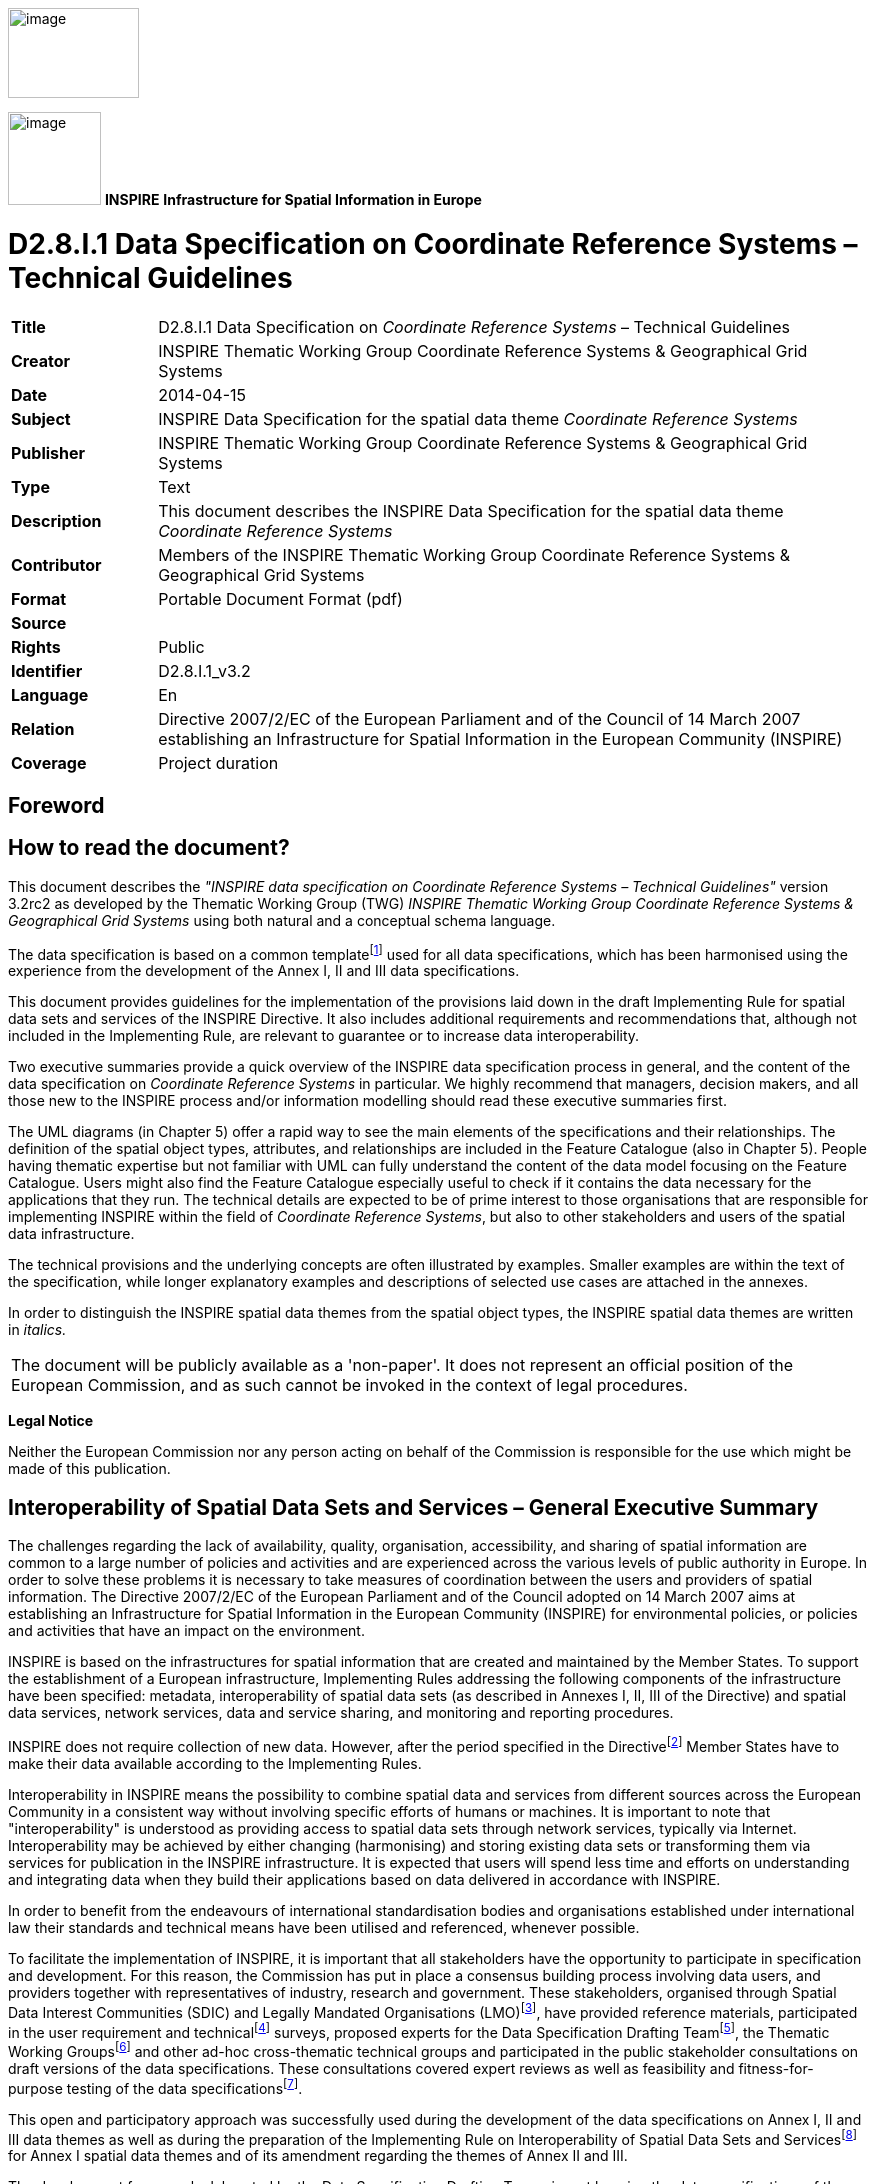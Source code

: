 // Admonition icons:
// IR Requirement
:important-caption: 📕
// TG Requirement
:tip-caption: 📒
// Recommendation
:note-caption: 📘

// TOC placement using macro (manual)
:toc: macro

// Empty TOC title (the title is in the document)
:toc-title:

// TOC level depth
:toclevels: 3

// Section numbering level depth
:sectnumlevels: 8

// Line Break Doc Title
:hardbreaks-option:

:appendix-caption: Annex

image:./media/image2.jpeg[image,width=131,height=90, align=center]

image:./media/image3.png[image,width=93,height=93, align=center] **INSPIRE** *Infrastructure for Spatial Information in Europe*

[discrete]
= D2.8.I.1 Data Specification on Coordinate Reference Systems – Technical Guidelines

[width="100%",cols="17%,83%"]
|===
|*Title* |D2.8.I.1 Data Specification on _Coordinate Reference Systems_ – Technical Guidelines
|*Creator* |INSPIRE Thematic Working Group Coordinate Reference Systems & Geographical Grid Systems
|*Date* |2014-04-15
|*Subject* |INSPIRE Data Specification for the spatial data theme _Coordinate Reference Systems_
|*Publisher* |INSPIRE Thematic Working Group Coordinate Reference Systems & Geographical Grid Systems
|*Type* |Text
|*Description* |This document describes the INSPIRE Data Specification for the spatial data theme _Coordinate Reference Systems_
|*Contributor* |Members of the INSPIRE Thematic Working Group Coordinate Reference Systems & Geographical Grid Systems
|*Format* |Portable Document Format (pdf)
|*Source* |
|*Rights* |Public
|*Identifier* |D2.8.I.1_v3.2
|*Language* |En
|*Relation* |Directive 2007/2/EC of the European Parliament and of the Council of 14 March 2007 establishing an Infrastructure for Spatial Information in the European Community (INSPIRE)
|*Coverage* |Project duration
|===

:sectnums:

<<<
[discrete]
== Foreword

[discrete]
== How to read the document?

This document describes the _"INSPIRE data specification on Coordinate Reference Systems – Technical Guidelines"_ version 3.2rc2 as developed by the Thematic Working Group (TWG) _INSPIRE Thematic Working Group Coordinate Reference Systems & Geographical Grid Systems_ using both natural and a conceptual schema language.

The data specification is based on a common templatefootnote:[The common document template is available in the "Framework documents" section of the data specifications web page at http://inspire.jrc.ec.europa.eu/index.cfm/pageid/2] used for all data specifications, which has been harmonised using the experience from the development of the Annex I, II and III data specifications.

This document provides guidelines for the implementation of the provisions laid down in the draft Implementing Rule for spatial data sets and services of the INSPIRE Directive. It also includes additional requirements and recommendations that, although not included in the Implementing Rule, are relevant to guarantee or to increase data interoperability.

Two executive summaries provide a quick overview of the INSPIRE data specification process in general, and the content of the data specification on _Coordinate Reference Systems_ in particular. We highly recommend that managers, decision makers, and all those new to the INSPIRE process and/or information modelling should read these executive summaries first.

The UML diagrams (in Chapter 5) offer a rapid way to see the main elements of the specifications and their relationships. The definition of the spatial object types, attributes, and relationships are included in the Feature Catalogue (also in Chapter 5). People having thematic expertise but not familiar with UML can fully understand the content of the data model focusing on the Feature Catalogue. Users might also find the Feature Catalogue especially useful to check if it contains the data necessary for the applications that they run. The technical details are expected to be of prime interest to those organisations that are responsible for implementing INSPIRE within the field of _Coordinate Reference Systems_, but also to other stakeholders and users of the spatial data infrastructure.

The technical provisions and the underlying concepts are often illustrated by examples. Smaller examples are within the text of the specification, while longer explanatory examples and descriptions of selected use cases are attached in the annexes.

In order to distinguish the INSPIRE spatial data themes from the spatial object types, the INSPIRE spatial data themes are written in _italics._

[cols="",]
|===
|The document will be publicly available as a 'non-paper'. It does not represent an official position of the European Commission, and as such cannot be invoked in the context of legal procedures.
|===

*Legal Notice*

Neither the European Commission nor any person acting on behalf of the Commission is responsible for the use which might be made of this publication.

[discrete]
== Interoperability of Spatial Data Sets and Services – General Executive Summary

The challenges regarding the lack of availability, quality, organisation, accessibility, and sharing of spatial information are common to a large number of policies and activities and are experienced across the various levels of public authority in Europe. In order to solve these problems it is necessary to take measures of coordination between the users and providers of spatial information. The Directive 2007/2/EC of the European Parliament and of the Council adopted on 14 March 2007 aims at establishing an Infrastructure for Spatial Information in the European Community (INSPIRE) for environmental policies, or policies and activities that have an impact on the environment.

INSPIRE is based on the infrastructures for spatial information that are created and maintained by the Member States. To support the establishment of a European infrastructure, Implementing Rules addressing the following components of the infrastructure have been specified: metadata, interoperability of spatial data sets (as described in Annexes I, II, III of the Directive) and spatial data services, network services, data and service sharing, and monitoring and reporting procedures.

INSPIRE does not require collection of new data. However, after the period specified in the Directivefootnote:[For all 34 Annex I,II and III data themes: within two years of the adoption of the corresponding Implementing Rules for newly collected and extensively restructured data and within 5 years for other data in electronic format still in use] Member States have to make their data available according to the Implementing Rules.

Interoperability in INSPIRE means the possibility to combine spatial data and services from different sources across the European Community in a consistent way without involving specific efforts of humans or machines. It is important to note that "interoperability" is understood as providing access to spatial data sets through network services, typically via Internet. Interoperability may be achieved by either changing (harmonising) and storing existing data sets or transforming them via services for publication in the INSPIRE infrastructure. It is expected that users will spend less time and efforts on understanding and integrating data when they build their applications based on data delivered in accordance with INSPIRE.

In order to benefit from the endeavours of international standardisation bodies and organisations established under international law their standards and technical means have been utilised and referenced, whenever possible.

To facilitate the implementation of INSPIRE, it is important that all stakeholders have the opportunity to participate in specification and development. For this reason, the Commission has put in place a consensus building process involving data users, and providers together with representatives of industry, research and government. These stakeholders, organised through Spatial Data Interest Communities (SDIC) and Legally Mandated Organisations (LMO)footnote:[The current status of registered SDICs/LMOs is available via INSPIRE website: http://inspire.jrc.ec.europa.eu/index.cfm/pageid/42], have provided reference materials, participated in the user requirement and technicalfootnote:[Surveys on unique identifiers and usage of the elements of the spatial and temporal schema,] surveys, proposed experts for the Data Specification Drafting Teamfootnote:[The Data Specification Drafting Team has been composed of experts from Austria, Belgium, Czech Republic, France, Germany, Greece, Italy, Netherlands, Norway, Poland, Switzerland, UK, and the European Environment Agency], the Thematic Working Groupsfootnote:[The Thematic Working Groups of Annex II and III themes have been composed of experts from Austria, Belgium, Bulgaria, Czech Republic, Denmark, Finland, France, Germany, Hungary, Ireland, Italy, Latvia, Netherlands, Norway, Poland, Romania, Slovakia, Spain, Sweden, Switzerland, Turkey, UK, the European Commission, and the European Environment Agency] and other ad-hoc cross-thematic technical groups and participated in the public stakeholder consultations on draft versions of the data specifications. These consultations covered expert reviews as well as feasibility and fitness-for-purpose testing of the data specificationsfootnote:[For Annex IIIII, the consultation and testing phase lasted from 20 June to 21 October 2011.].

This open and participatory approach was successfully used during the development of the data specifications on Annex I, II and III data themes as well as during the preparation of the Implementing Rule on Interoperability of Spatial Data Sets and Servicesfootnote:[Commission Regulation (EU) No 1089/2010 http://eur-lex.europa.eu/JOHtml.do?uri=OJ:L:2010:323:SOM:EN:HTML[implementing Directive 2007/2/EC of the European Parliament and of the Council as regards interoperability of spatial data sets and services,] published in the Official Journal of the European Union on 8^th^ of December 2010.] for Annex I spatial data themes and of its amendment regarding the themes of Annex II and III.

The development framework elaborated by the Data Specification Drafting Team aims at keeping the data specifications of the different themes coherent. It summarises the methodology to be used for the development of the data specifications, providing a coherent set of requirements and recommendations to achieve interoperability. The pillars of the framework are the following technical documentsfootnote:[The framework documents are available in the "Framework documents" section of the data specifications web page at http://inspire.jrc.ec.europa.eu/index.cfm/pageid/2]:

* The _Definition of Annex Themes and Scope_ describes in greater detail the spatial data themes defined in the Directive, and thus provides a sound starting point for the thematic aspects of the data specification development.
* The _Generic Conceptual Model_ defines the elements necessary for interoperability and data harmonisation including cross-theme issues. It specifies requirements and recommendations with regard to data specification elements of common use, like the spatial and temporal schema, unique identifier management, object referencing, some common code lists, etc. Those requirements of the Generic Conceptual Model that are directly implementable are included in the Implementing Rule on Interoperability of Spatial Data Sets and Services.
* The _Methodology for the Development of Data Specifications_ defines a repeatable methodology. It describes how to arrive from user requirements to a data specification through a number of steps including use-case development, initial specification development and analysis of analogies and gaps for further specification refinement.
* The _Guidelines for the Encoding of Spatial Data_ defines how geographic information can be encoded to enable transfer processes between the systems of the data providers in the Member States. Even though it does not specify a mandatory encoding rule it sets GML (ISO 19136) as the default encoding for INSPIRE.
* The _Guidelines for the use of Observations & Measurements and Sensor Web Enablement-related standards in INSPIRE Annex II and III data specification development_ provides guidelines on how the "Observations and Measurements" standard (ISO 19156) is to be used within INSPIRE.
* The _Common data models_ are a set of documents that specify data models that are referenced by a number of different data specifications. These documents include generic data models for networks, coverages and activity complexes.

The structure of the data specifications is based on the "ISO 19131 Geographic information - Data product specifications" standard. They include the technical documentation of the application schema, the spatial object types with their properties, and other specifics of the spatial data themes using natural language as well as a formal conceptual schema languagefootnote:[UML – Unified Modelling Language].

A consolidated model repository, feature concept dictionary, and glossary are being maintained to support the consistent specification development and potential further reuse of specification elements. The consolidated model consists of the harmonised models of the relevant standards from the ISO 19100 series, the INSPIRE Generic Conceptual Model, and the application schemasfootnote:[Conceptual models related to specific areas (e.g. INSPIRE themes)] developed for each spatial data theme. The multilingual INSPIRE Feature Concept Dictionary contains the definition and description of the INSPIRE themes together with the definition of the spatial object types present in the specification. The INSPIRE Glossary defines all the terms (beyond the spatial object types) necessary for understanding the INSPIRE documentation including the terminology of other components (metadata, network services, data sharing, and monitoring).

By listing a number of requirements and making the necessary recommendations, the data specifications enable full system interoperability across the Member States, within the scope of the application areas targeted by the Directive. The data specifications (in their version 3.0) are published as technical guidelines and provide the basis for the content of the Implementing Rule on Interoperability of Spatial Data Sets and Servicesfootnote:[In the case of the Annex IIIII data specifications, the extracted requirements are used to formulate an amendment to the existing Implementing Rule.]. The content of the Implementing Rule is extracted from the data specifications, considering short- and medium-term feasibility as well as cost-benefit considerations. The requirements included in the Implementing Rule are legally binding for the Member States according to the timeline specified in the INSPIRE Directive.

In addition to providing a basis for the interoperability of spatial data in INSPIRE, the data specification development framework and the thematic data specifications can be reused in other environments at local, regional, national and global level contributing to improvements in the coherence and interoperability of data in spatial data infrastructures.

[discrete]
== Coordinate Reference Systems – Executive Summary

_Coordinate reference systems_ are included in Annex I, which means that they are considered as reference data, i.e. data that constitute the spatial frame for linking and/or pointing to other information that belong to specific thematic fields as defined in the INSPIRE Annexes II and III.

The INSPIRE specification on _Coordinate reference systems_ has been prepared following the participative principle of a consensus building process. The stakeholders, based on their registration as a Spatial Data Interest Community (SDIC) or a Legally Mandated Organisation (LMO) had the opportunity to bring forward user requirements and reference materials, propose experts for the specification development, and participate in the review of the data specifications. The Thematic Working Group responsible for the specification development was composed of geodetic and mapping experts coming from Portugal, Slovenia, France, Germany, Italy, Sweden, the UK and the Netherlands, all of them for many years involved in activities aiming to establish uniform geo-referencing within Europe. Due to the close links between and the special technical nature of the two themes of C__oordinate reference systems__ and _Geographical grid systems_, the specifications of both themes were developed by one thematic working group.

_Coordinate reference systems_ (hereafter: CRS) play a specific role that is quite different from the other themes in the Directive's annexes. Contrary to the other themes the _CRS_ specification does [underline]#not# concern a downloadable or viewable thematic data set. Rather, it presents a basic functionality allowing the harmonised and interoperable geographic localisation of spatial objects defined by the other INSPIRE thematic data specifications. Therefore, the methodology developed by the Drafting Team Data Specifications is only partly applicable to the work of this Thematic Working Group.

The specific task of the definition of the CRS therefore consists in taking the right decisions on the choice of one (or a limited number of) coordinate reference systems and map projections that will ensure a common basis for the geographical harmonisation between all the other themes defined in the Annexes of the Directive. There are however themes for which in addition to linear systems (that are usually used for the horizontal component) parametric, or on non-length-based systemsfootnote:[like barometric, or other systems] are used for the vertical component.

This document provides the result of the specification of the CRS. It contains elements that form part of the Implementing Rule on Interoperability of Spatial Data Sets and Services. These elements are clearly indicated in the document as "IR Requirements". The other parts of the documents give clarification, background information and examples and are intended as part of the technical guidance documents accompanying the Implementing Rule.

The cornerstone of the specification development was the definition of the Directive on _Coordinate reference systems_ as being __"__Systems for uniquely referencing spatial information in space as a set of coordinates (X, Y, Z) and/or latitude and longitude and height, based on a geodetic horizontal and vertical datum".

For the three-dimensional and two-dimensional coordinate reference systems and the horizontal component of compound coordinate reference systems used for making available the INSPIRE spatial data sets available, the datum shall be the datum of the European Terrestrial Reference System 1989 (ETRS89) in areas within its geographical scope, or the datum of the International Terrestrial Reference System (ITRS) or other geodetic coordinate reference systems compliant with ITRS in areas that are outside the geographical scope of ETRS89. Compliant with the ITRS means that the system definition is based on the definition of the ITRS and there is a well documented relationship between both systems, according to EN ISO 19111:2007.

For the vertical component on land, the European Vertical Reference System (EVRS) shall be used to express gravity-related heights within its geographical scope. Other vertical reference systems related to the Earth gravity field shall be used to express gravity-related heights in areas that are outside the geographical scope of EVRS.

Taking into account the outcomes regarding parametric reference systems for the vertical component in the free atmosphere, barometric pressure, converted to height using ISO 2533:1975 International Standard Atmosphere, or other linear or parametric reference systems shall be used. Where other parametric reference systems are used, these shall be described in an accessible reference using EN ISO 19111-2:2012.

The coordinate reference systems for the expression of the vertical component in marine areas has been refined by the Elevation thematic working group of the INSPIRE annex II theme. For depth values of the sea floor in marine areas with an appreciable tidal range, depths shall be referenced to the Lowest Astronomical Tide (LAT), as has already been mandated by Technical Resolution A2.5 of the International Hydrographic Organisation (IHO). In marine areas without an appreciable tidal range, in open oceans and effectively in waters deeper than 200 metres (where tide is not measured, since it has no significant impact on the accuracy of the sounding), the Mean Sea Level (MSL) or a well-defined reference level close to the MSL shall be used as the reference surface.

The referencing by parameters and temporal reference systems is out of the scope of the theme CRS. However, when data is exchanged using such reference systems, these shall be described in an accessible reference using EN ISO 19111-2:2012 or linked by reference.

The requirements and recommendations related to Map projections are based on the results from the "Map Projections for Europe" workshop[multiblock footnote omitted]. These are:

* Lambert Azimuthal Equal Area (ETRS89-LAEA) for pan-European spatial analysis and reporting, where true area representation is required;
* Lambert Conformal Conic (ETRS89-LCC) for conformal pan-European mapping at scales smaller than or equal to 1:500,000;
* Transverse Mercator (ETRS89-TMzn) for conformal pan-European mapping at scales larger than 1:500,000.

These projections shall be available in INSPIRE transformation services.

For regions outside of continental Europe, for example for overseas MS territories, the MS shall define a map projection they consider most suitable for the purpose. Moreover, different INSPIRE themes or applications may use appropriate map projections, for example if the data characteristics require large scale mapping. In these cases the map projections shall be well documented to allow the conversion to geographic coordinates and an identifier shall be created, according to ISO 19111:2007.

For the rendering of spatial information for INSPIRE View Services, and in case there is a need for plane coordinates, the "Plate-Carrée" projection is recommended for the non-polar regions. For the polar regions a Polar stereographic projection is recommended. However, for the display of spatial data sets in such services at least the coordinate reference systems for two-dimensional geodetic coordinates (latitude, longitude) shall be available. This way, if data is stored in geographic coordinates there is no need for re-projecting.

This document contains also the identifiers for the different types of coordinate reference systems that shall be used.

[discrete]
== Acknowledgements

Many individuals and organisations have contributed to the development of these Guidelines.

The Thematic Working Group Coordinate Reference Systems (TWG-RS) included:
João Torres (TWG Facilitator), Vida Bitenc (TWG Editor), Alessandro Caporali, Paul Crudace, Lars Engberg, Bruno Garayt, Heinz Habrich (regular members), Gil Ross Leendert Dorst, Jordi Escriu (external experts). Freddy Fierens (European Commission contact point).

Other contributors to the INSPIRE data specifications are the Drafting Team Data Specifications, the JRC Data Specifications Team and the INSPIRE stakeholders - Spatial Data Interested Communities (SDICs) and Legally Mandated Organisations (LMOs).

*Contact information*
Maria Vanda Nunes de Lima & Michael Lutz
European Commission Joint Research Centre (JRC)
Institute for Environment and Sustainability
Unit H06: Digital Earth and Reference Data
_http://inspire.ec.europa.eu/index.cfm/pageid/2_

<<<
[discrete]
== Table of Contents
toc::[]

<<<
== Scope

This document specifies a harmonised data specification for the spatial data theme _Coordinate Reference Systems_ as defined in Annex I of the INSPIRE Directive.

This data specification provides the basis for the drafting of Implementing Rules according to Article 7 (1) of the INSPIRE Directive [Directive 2007/2/EC]. The entire data specification is published as implementation guidelines accompanying these Implementing Rules.

<<<
== Overview

=== Name

INSPIRE data specification for the theme Coordinate Reference Systems.

=== Informal description

*Definition:*

Systems for uniquely referencing spatial information in space as a set of coordinates (X, Y, Z) and/or latitude, longitude and height, based on a geodetic horizontal and vertical datum.

[Directive 2007/2/EC]

*Description:*

The scope of the theme _Coordinate reference systems_ covers the Geodetic Coordinate Reference Systems (CRS) required for uniquely referencing spatial information in space as a set of coordinates (X, Y, Z) and/or latitude (φ), longitude (λ) and either ellipsoidal (h) or gravity-related height (H).

This specification establishes:

[loweralpha]
. The geodetic datums and coordinate reference systems to be used when making spatial data sets available for INSPIRE, unless otherwise required for data of a specific theme.

+
Particularly, the following ones are adopted:


* The European Terrestrial Reference System 1989 (ETRS89), as geodetic datum within its scope.

* The European Vertical Reference System (EVRS), to express gravity-related heights on land within its scope.

* Barometric pressure, converted to height using ISO 2533:1975 International Standard Atmosphere, to express heights in the free atmosphere.

* The Lowest Astronomical Tide (LAT), as reference surface to express depth values representing the sea floor in marine areas with an appreciable tidal range.

* The Mean Sea Level (MSL), or a well-defined reference level close to the MSL, as reference surface to express depth values representing the sea floor in marine areas without an appreciable tidal range, in open oceans and effectively in waters deeper than 200 metres.


[loweralpha, start=2]
. Plane coordinates reference systems (map projections) adopted and recommended for different purposes, covering the requirements of the INSPIRE transformation services and view services as well.

+
Particularly, at least the coordinate reference systems for two-dimensional geodetic coordinates (latitude, longitude) shall be available for the display of spatial data sets with the view network service (Regulation No 976/2009footnote:[OJ L 274, 20.10.2009, p. 9–18.]).


[loweralpha, start=3]
. The identifiers for the different types of coordinates that shall be used.

The document also provides rules and guidance on geodetic coordinate reference systems, vertical reference systems and map projections for their use outside of continental Europe (e.g. overseas territories).

In general the referencing by parameters and temporal reference systems are out of scope of the theme CRS.


=== Normative References

[Directive 2007/2/EC] Directive 2007/2/EC of the European Parliament and of the Council of 14 March 2007 establishing an Infrastructure for Spatial Information in the European Community (INSPIRE)

[IHO TRA2.5] Datums and Benchmarks in IHO M3 Resolutions of the International Hydrographic Organization, version updated to September 2008

[IHO S32] Hydrographic Dictionary, 5th edition, 1994

[IHO S44] Standards for Hydrographic Surveys, 5th edition, February 2008

[ISO 2533] ISO 2533:1975, International Standard Atmosphere

[ISO 6709] ISO 6709:2008 (Standard representation of geographical point position by coordinates)

[ISO 19111] EN ISO 19111:2007 Geographic information - Spatial referencing by coordinates (ISO 19111:2007)

[ISO 19111-2] EN ISO 19111-2:2012 Geographic information - Spatial referencing by coordinates – Part 2: Extension for parametric values

[ISO 19115] EN ISO 19115:2005, Geographic information – Metadata (ISO 19115:2003)

[ISO/TS 19127] ISO/TS 19127:2005, Geographic information -- Geodetic codes and parameters

[ISO 19135] EN ISO 19135:2007 Geographic information – Procedures for item registration (ISO 19135:2005)

[Regulation 1205/2008/EC] Regulation 1205/2008/EC implementing Directive 2007/2/EC of the European Parliament and of the Council as regards metadata


=== Terms and definitions

General terms and definitions helpful for understanding the INSPIRE data specification documents are defined in the INSPIRE Glossaryfootnote:[The INSPIRE Glossary is available from http://inspire-registry.jrc.ec.europa.eu/registers/GLOSSARY].

Specifically, for the theme Coordinate Reference Systems, the following terms are defined:

*(1) compound coordinate reference system*

Coordinate reference system using two independent coordinate reference systems, one for the horizontal component and one for the vertical component, to describe a position [EN ISO 19111:2007, Geographic information — Spatial referencing by coordinates]

*(2) coordinate reference system*

Coordinate system which is related to the real world by a datum [EN ISO 19111:2007, Geographic information — Spatial referencing by coordinates]

NOTE This definition includes coordinate systems based on geodetic or cartesian coordinates and coordinate systems based on map projections.

*(3) coordinate system*

Set of mathematical rules for specifying how coordinates are to be assigned to points [EN ISO 19111:2007, Geographic information — Spatial referencing by coordinates]

*(4) datum*

Parameter or set of parameters that define the position of the origin, the scale, and the orientation of a coordinate system [EN ISO 19111:2007, Geographic information — Spatial referencing by coordinates]

*(5) geodetic coordinate system*

Coordinate system in which position is specified by geodetic latitude, geodetic longitude and (in the three-dimensional case) ellipsoidal height [EN ISO 19111:2007, Geographic information — Spatial referencing by coordinates]

*(6) geodetic datum*

Datum describing the relationship of a coordinate system to the Earth [EN ISO 19111:2007, Geographic information — Spatial referencing by coordinates]

*(7) lowest astronomical tide*

(LAT) Lowest tide level which can be predicted to occur under average meteorological conditions and under any combination of astronomical conditions [IHO TRA2.5]

*(8) map projection*

Change of coordinates, based on a one-to-one relationship, from a geodetic coordinate system to a plane, based on the same datum [EN ISO 19111:2007, Geographic information — Spatial referencing by coordinates]

*(9) mean sea level*

(MSL) Average height of the surface of the sea at a tide station for all stages of the tide over a 19-year period, usually determined from hourly height readings measured from a fixed predetermined reference level (chart datum) [IHO TRA2.5]


=== Symbols and abbreviations

[width="100%",cols="14%,86%"]
|===
|CRS |Coordinate Reference System
|EC |European Commission
|ETRS89 |European Terrestrial Reference System 1989
|ETRS89-EVRS |Compound Coordinate Reference System ETRS89-EVRS
|ETRS89-LAEA |Projection Lambert Azimuthal Equal Area
|ETRS89-LCC |Projection Lambert Conformal Conic
|ETRS89-TMzn |Projection Transverse Mercator
|EUREF |Reference Frame Sub-commission for Europe of the IAG
|EVRS |European Vertical Reference System
|GCM |Generic Conceptual Model
|GRS80 |Geodetic Reference System 1980
|IAG |International Association of Geodesy
|ICAO |International Civil Aviation Organisation
|IERS |International Earth Rotation and Reference Systems Service
|IHO |International Hydrographic Organisation
|ISA |International Standard Atmosphere
|ITRF |International Terrestrial Reference Frame
|ITRS |International Terrestrial Reference System
|IUGG |International Union of Geodesy and Geophysics
|JRC |Joint Research Centre
|LAT |Lowest Astronomical Tide
|MS |Member States
|MSL |Mean Sea Level
|TRS |Terrestrial Reference System
|TWG |Thematic Working Group
|VRF |Visual Flying Rules
|===

=== How the Technical Guidelines map to the Implementing Rules

The schematic diagram in Figure 1 gives an overview of the relationships between the INSPIRE legal acts (the INSPIRE Directive and Implementing Rules) and the INSPIRE Technical Guidelines. The INSPIRE Directive and Implementing Rules include legally binding requirements that describe, usually on an abstract level, _what_ Member States must implement.

In contrast, the Technical Guidelines define _how_ Member States might implement the requirements included in the INSPIRE Implementing Rules. As such, they may include non-binding technical requirements that must be satisfied if a Member State data provider chooses to conform to the Technical Guidelines. Implementing these Technical Guidelines will maximise the interoperability of INSPIRE spatial data sets.

image::./media/image4.png[image,width=603,height=375, align=center]

[.text-center]
*Figure 1 - Relationship between INSPIRE Implementing Rules and Technical Guidelines*


==== Requirements

The purpose of these Technical Guidelines (Data specifications on _Coordinate Reference Systems_) is to provide practical guidance for implementation that is guided by, and satisfies, the (legally binding) requirements included for the spatial data theme Coordinate Reference Systems in the Regulation (Implementing Rules) on interoperability of spatial data sets and services. These requirements are highlighted in this document as follows:

[IMPORTANT]
====
[.text-center]
*IR Requirement*
_Article / Annex / Section no._
*Title / Heading*

This style is used for requirements contained in the Implementing Rules on interoperability of spatial data sets and services (Commission Regulation (EU) No 1089/2010).
====

For each of these IR requirements, these Technical Guidelines contain additional explanations and examples.

NOTE The Abstract Test Suite (ATS) in Annex A contains conformance tests that directly check conformance with these IR requirements.

Furthermore, these Technical Guidelines may propose a specific technical implementation for satisfying an IR requirement. In such cases, these Technical Guidelines may contain additional technical requirements that need to be met in order to be conformant with the corresponding IR requirement _when using this proposed implementation_. These technical requirements are highlighted as follows:

[TIP]
====
*TG Requirement X* This style is used for requirements for a specific technical solution proposed in these Technical Guidelines for an IR requirement.
====

NOTE 1 Conformance of a data set with the TG requirement(s) included in the ATS implies conformance with the corresponding IR requirement(s).

NOTE 2 In addition to the requirements included in the Implementing Rules on interoperability of spatial data sets and services, the INSPIRE Directive includes further legally binding obligations that put additional requirements on data providers. For example, Art. 10(2) requires that Member States shall, where appropriate, decide by mutual consent on the depiction and position of geographical features whose location spans the frontier between two or more Member States. General guidance for how to meet these obligations is provided in the INSPIRE framework documents.


==== Recommendations

In addition to IR and TG requirements, these Technical Guidelines may also include a number of recommendations for facilitating implementation or for further and coherent development of an interoperable infrastructure.

[NOTE]
====
*Recommendation X* Recommendations are shown using this style.
====

NOTE The implementation of recommendations is not mandatory. Compliance with these Technical Guidelines or the legal obligation does not depend on the fulfilment of the recommendations.


==== Conformance

Annex A includes the abstract test suite for checking conformance with the requirements included in these Technical Guidelines and the corresponding parts of the Implementing Rules (Commission Regulation (EU) No 1089/2010).

<<<
== Specification scopes

This data specification does not distinguish different specification scopes, but just considers one general scope.

NOTE For more information on specification scopes, see [ISO 19131:2007], clause 8 and Annex D.

<<<
== Identification information

These Technical Guidelines are identified by the following URI:
http://inspire.ec.europa.eu/tg/rs/3.2

NOTE ISO 19131 suggests further identification information to be included in this section, e.g. the title, abstract or spatial representation type. The proposed items are already described in the document metadata, executive summary, overview description (section 2) and descriptions of the application schemas (section 5). In order to avoid redundancy, they are not repeated here.

<<<
== Coordinate Reference Systems


=== Overview

The INSPIRE theme _Coordinate reference systems_ (CRS) provides a harmonised specification for uniquely referencing spatial information, either using three-dimensional, two-dimensional or compound coordinate reference systems for determining the horizontal and vertical components.

This document also provides the specification for the map projections to be used for geo-referencing the spatial information in plane coordinates.

The mandated CRS can be used for any kind of information/resolution/accuracy; the resolution and accuracy of data are out of scope of the theme CRS.

For data sets with low positional accuracy, the original CRS of the data set may sometimes be considered equivalent to the mandated CRS. It is recommended that the data set provider consults the experts in the Member States (MS) to evaluate the need to transform the data sets from the original CRS to the mandated CRS. The decision for the maintenance of the data sets in its original CRS or in the mandated CRS will be taken according to the MS and the INSPIRE regulations.

The accuracy of the data sets resulting from transformations and conversion formulas are out of scope of the theme CRS. The accuracy of the data sets must be documented by the data set provider according to all the aspects that contribute to it, namely the original data accuracy and the accuracy of the conversions, transformations and other aspects involved with the management of the data.

There are themes for which data are expressed in linear systems for the horizontal component or on non-length-based vertical systems like pressure, density, for the vertical component. This kind of referencing is parametric. In general the referencing by parameters is out of scope of the theme CRS. It is recommended to associate the parameters with the specific data according to EN ISO 19111-2 (Extension for parametric values).

Atmospheric and oceanographic communities use specific parametric reference systems for the expression of the vertical component. In the free ocean depths, observations of temperature, salinity etc. have no direct height measure. Pressure is the parametric reference system used and any measure of depth is an approximation or inferred value based on the vertical profile. In contrast, in the free atmosphere aircraft use barometric pressure, scaled as heights according to the International Standard Atmosphere (defined by ISO 2533:1975) and appropriately calibrated to a surface datum to ensure separation. Relative height differences measured by pressure are not appreciably affected by changes in the actual surface pressure (no direct height measurements are used). Therefore parametric references using barometric pressure converted to height are adopted for INSPIRE in this specification to express the vertical component in the free atmosphere. These reference systems has been refined by the respective INSPIRE TWGs of annex II and III themes.

Specifying systems with more general parametric elements is out of scope. Nevertheless when such systems are used it is recommended that they should be appropriately specified and referenced.

Finally, there are themes that may require temporal references. Such reference systems are also out of scope of the theme CRS.


=== General description

Geodetic Coordinate Reference Systems (CRS) define the constants and parameters needed for geodetic datums, and are required for uniquely referencing spatial information in space as a set of coordinates (X, Y, Z) and/or latitude (φ), longitude (λ) and either ellipsoidal (h) or gravity-related height (H). The datums include horizontal datum for φ and λ and a vertical datum to express either ellipsoidal or gravity-related heights, to form a compound coordinate reference system.

The set of coordinates (φ, λ, h) can be derived from the space set of coordinates (X, Y, Z) using a suitable reference ellipsoid. The GRS80 ellipsoid is adopted for this purpose.

Plane coordinates may be derived from latitude and longitude using suitable cartographic projections.


=== Datums for three-dimensional and two-dimensional coordinate reference systems

This section specifies the datums required for the provision of INSPIRE data using two-dimensional or three-dimensional CRS.


==== Geodetic reference systems

The coordinate reference systems used in the majority of the European region are linked to the Eurasian tectonic plate. The European Terrestrial Reference System 1989 (ETRS89) is in principle tied to the stable part of this plate. Since Directive 2007/2/EC also affects areas that are not on the Eurasian tectonic plate, it is necessary that the rules concerning coordinate reference systems take also into account areas that are not considered to be on the Eurasian tectonic plate. This kind of situation occurs, for example, in the European countries' overseas territories.

The International Terrestrial Reference System (ITRS) [IERS] is presently the recommended Terrestrial Reference System (TRS) for the whole geo-science community, through a resolution adopted by the International Union of Geodesy and Geophysics (IUGG) during its General Assembly of Perugia in 2007. The primary realisations of ITRS are created through an optimal combined use of space geodetic techniques; they are released to the international community and labelled International Terrestrial Reference Frames: (ITRFyy).

These primary realisations are also densified and disseminated through regional, national and local terrestrial geodetic networks. The European Terrestrial Reference System 1989 (ETRS89) [EUREF] is related to the ITRS and its realisations are designated by European Terrestrial Reference Frames: (ETRFyy).

The WGS84 system designates a full set of geodetic standards, in which successive realisations of a unique TRS has been provided. The most recent WGS84 realisations are in agreement with the ITRF at the level of a few centimetres. In consequence, the WGS84 products (as concerning TRS issues) are considered as realisations of the ITRS. The WGS84 is linked to the ITRS.

The MS have extended the ETRS89 to their continental and neighbour territories through their own realisations that are linked to the ETRFyy solutions. The European continental and neighbour territories of the MS constitute the geographical scope of the ETRS89.

[IMPORTANT]
====
[.text-center]
*IR Requirement*
_Annex II, Section 1.2_
*Datum for three-dimensional and two-dimensional coordinate reference systems*

For the three-dimensional and two-dimensional coordinate reference systems and the horizontal component of compound coordinate reference systems used for making spatial data sets available, the datum shall be the datum of the European Terrestrial Reference System 1989 (ETRS89) in areas within its geographical scope, or the datum of the International Terrestrial Reference System (ITRS) or other geodetic coordinate reference systems compliant with ITRS in areas that are outside the geographical scope of ETRS89. Compliant with the ITRS means that the system definition is based on the definition of the ITRS and there is a well documented relationship between both systems, according to EN ISO 19111:2007.
====


=== Coordinate reference systems

This section specifies the different types of coordinate reference systems available for the provision of INSPIRE data at European level.


==== Three-dimensional coordinate reference systems

Three-dimensional CRS are used to express both, the horizontal and the vertical components of geographical locations. This may be performed by means of:

* Cartesian CRS, where X, Y, and Z coordinates are used to define the location, or;

* Three-dimensional geodetic CRS, where latitude, longitude and ellipsoidal height define the location.


The following requirement establishes the three-dimensional CRS which are allowed in the INSPIRE context.

[IMPORTANT]
====
[.text-center]
*IR Requirement*
_Annex II, Section 1.3_
*Coordinate Reference Systems*

Spatial data sets shall be made available using at least one of the coordinate reference systems specified in sections 1.3.1, 1.3.2 and 1.3.3, unless one of the conditions specified in section 1.3.4 holds.

*1.3.1. Three-dimensional Coordinate Reference Systems*


* Three-dimensional Cartesian coordinates based on a datum specified in 1.2 and using the parameters of the Geodetic Reference System 1980 (GRS80) ellipsoid.

* Three-dimensional geodetic coordinates (latitude, longitude and ellipsoidal height) based on a datum specified in 1.2 and using the parameters of the GRS80 ellipsoid.


(...)
====

NOTE For the computation of latitude, longitude and ellipsoidal height, and for the computation of plane coordinates using a suitable mapping projection, it is proposed to use the parameters of the Geodetic Reference System 1980 (GRS80) ellipsoid (see below). The Geodetic Reference System 1980footnote:[See Geodetic Reference System 1980, Bulletin Géodésique, Vol 54:3, 1980. Republished (with corrections) in Moritz, H., 2000, Geodetic Reference System 1980, J. Geod., 74(1), pp. 128-162, doi:10.1007/S001900050278.] has been adopted at the XVII General Assembly of the IUGG in Canberra, December 1979.


==== Two-dimensional coordinate reference systems

Two-dimensional CRS are used to express the horizontal component. This may be performed by means of:

* Two-dimensional geodetic CRS, where latitude and longitude on a reference ellipsoid are used to define the horizontal location, or;

* Plane CRS (suitable map projections), where a pair of coordinates - either (N, E) or (Y, X) - defines the horizontal location through the projection.


The following requirement establishes the two-dimensional CRS which are allowed in the INSPIRE context.

[IMPORTANT]
====
[.text-center]
*IR Requirement*
_Annex II, Section 1.3_
*Coordinate Reference Systems*

Spatial data sets shall be made available using at least one of the coordinate reference systems specified in sections 1.3.1, 1.3.2 and 1.3.3, unless one of the conditions specified in section 1.3.4 holds.

(...)

*1.3.2. Two-dimensional Coordinate Reference Systems*


* Two-dimensional geodetic coordinates (latitude and longitude) based on a datum specified in 1.2 and using the parameters of the GRS80 ellipsoid.

* Plane coordinates using the ETRS89 Lambert Azimuthal Equal Area coordinate reference system.

* Plane coordinates using the ETRS89 Lambert Conformal Conic coordinate reference system.

* Plane coordinates using the ETRS89 Transverse Mercator coordinate reference system.


(...)
====

===== Map projections

Map projections are used for geo-referencing spatial information in plane coordinates.

Map projections are required to make possible the data delivery and exchange in this type of coordinates at the Pan-European level.

Between 14-15 December 2000 the "Map Projections for Europe" workshop^14^ was organised to propose the map projections to be used for representation of data in plane coordinates in general applications. The use of the following projections was recommended:

* Lambert Azimuthal Equal Area (ETRS89-LAEA) for spatial analysis and display;
* Lambert Conformal Conic (ETRS89-LCC) for conformal pan-European mapping at scales smaller or equal to 1:500,000;
* Transverse Mercator (ETRS89-TMzn) for conformal pan-European mapping at scales larger than 1:500,000.

These recommendations have been used by the European Commission (EC) for geo-referencing the data internally within the EC. For the representation of data in plane coordinates in general pan-European applications in continental Europe in the frame of INSPIRE, these projections are either mandated or recommended. For regions outside of continental Europe, for example for overseas MS territories, the MS shall define a map projection they consider most suitable for the application. The ETRS89-LAEA projection in INSPIRE is recommended for spatial analysis and reporting.

The formulas of the above mentioned map projections are published in the proceedings of the "Map Projections for Europe" workshop (Marne-La Vallee, 14-15 December 2000) and in the proceedings of the "European Reference Grids" workshop (Ispra, 27-29 October 2003). For other map projections, see Snyder, John P: Map Projections – A Working Manual (Snyder, 1987).

The Transverse Mercator (ETRS89-TMzn) is identical to the Universal Transverse Mercator (UTM) grid system for the Northern hemisphere when applied to the ETRS89 geodetic datum and the GRS80 ellipsoid. The UTM system was developed for worldwide application between 80º S and 84º N.

[NOTE]
====
*Recommendation 1*
For pan-European spatial analysis and reporting, where true area representation is required, the ETRS89-LAEA is recommended
====

[NOTE]
====
*Recommendation 2*
For conformal pan-European mapping at scales smaller than or equal to 1:500,000, the ETRS89-LCC is recommended
====

[NOTE]
====
*Recommendation 3*
For conformal pan-European mapping at scales larger than 1:500,000, the Transverse Mercator ETRS89-TMzn is recommended
====

[NOTE]
====
*Recommendation 4*
It is recommended that the projections referred in section 1.3.2 of Annex II of Commission Regulation (EU) No 1089/2010) are available in INSPIRE transformation services.
====

Users may benefit of INSPIRE download and transformation services to get and re-project datasets according their aims. Moreover, different INSPIRE themes or applications where INSPIRE compliant data is integrated should use appropriate map projections. This is especially important when analysis is being done in large scales.


===== Coordinate Reference Systems used in the View Network Service 

[IMPORTANT]
====
[.text-center]
*IR Requirement*
_Annex II, Section 1.4_
*Coordinate Reference Systems used in the View Network Service*

For the display of spatial data sets with the view network service as specified in Regulation No 976/2009footnote:[OJ L 274, 20.10.2009, p. 9–18.], at least the coordinate reference systems for two-dimensional geodetic coordinates (latitude, longitude) shall be available.

====

To show geodetic coordinates on a planar two-dimensional map for the view service or other purposes, they need to be projected. For the relevant requirements and recommendations on the appropriate projection to be used please consult the View Service Technical Guidelines [ViewServiceTG].

NOTE As stated in section 7.3.5 of ISO 19128:2005 [ISO 19128] (WMS 1.3.0): "when the CRS parameter specifies a geographic coordinate reference system (...), the spatial data is internally projected using the Pseudo Plate Carrée coordinate operation method and thereafter transformed to an image coordinate reference system with the _i_ axis parallel and proportional to longitude and the _j_ axis parallel and proportional to latitude to enable direct screen rendering."

The Plate-Carrée projection is one of the most simple and intuitive map projections for rendering spatial information on a two-dimensional map. It is a specific case of the equirectangular projection (also called equidistant cylindrical projection), which obtains a symmetric graticule by transforming meridians to vertical equally-spaced straight parallel lines half as long as the Equator, and parallels to horizontal equally-spaced straight lines perpendicular to and having the same spacing as meridians. The Poles become straight lines equal in length to the Equator.

The projection is neither equal area nor conformal because of the distortions it introduces, having little use in navigation or cadastral mapping. However it is often used in thematic mapping of regional areas or of the whole world. In particular, the Plate Carrée has become a de facto standard for global raster datasets because of the particularly simple relationship between the position of an image pixel on the map and its corresponding geographic location on Earth.

For the display of spatial information on the screen the most important features are the ability of the application to give the pixel coordinates true projected coordinates and to facilitate the overlaying of different sources of spatial information, while taking into account the economic aspects of putting online spatial information from the Member States. The cost of using the equirectangular Plate Carrée for projecting is lower than other methods available, such as the Mercator cylindrical spherical projection.


==== Compound coordinate reference systems

A compound CRS is a coordinate reference system that combines a two-dimensional CRS (the horizontal component) with a one-dimensional CRS (the vertical component). It allows unambiguous 3D geo-referencing.

EXAMPLE Geodetic coordinates in ETRS89 using the GRS80 ellipsoid combined with heights in EVRS form a compound CRS

For the horizontal component, any of the two-dimensional CRS specified in section 5.4.2 may be used.

This section lists the one-dimensional CRS that may be used as the vertical datum to express the vertical component (heights or depths) of compound reference systems. Different vertical reference systems are proposed for land areas, the free atmosphere and marine areas. These are explained in more detail in the following sub-sections.

The following requirement specifies the allowed combinations of coordinate reference systems for the horizontal and the vertical components.

[IMPORTANT]
====
[.text-center]
*IR Requirement*
_Annex II, Section 1.3_
*Coordinate Reference Systems*

Spatial data sets shall be made available using at least one of the coordinate reference systems specified in sections 1.3.1, 1.3.2 and 1.3.3, unless one of the conditions specified in section 1.3.4 holds.

(...)

*1.3.3. Compound Coordinate Reference Systems*

1. For the horizontal component of the compound coordinate reference system, one of the coordinate reference systems specified in section 1.3.2 shall be used.

2. For the vertical component, one of the following coordinate reference systems shall be used:


* For the vertical component on land, the European Vertical Reference System (EVRS) shall be used to express gravity-related heights within its geographical scope. Other vertical reference systems related to the Earth gravity field shall be used to express gravity-related heights in areas that are outside the geographical scope of EVRS.

* For the vertical component in the free atmosphere, barometric pressure, converted to height using ISO 2533:1975 International Standard Atmosphere, or other linear or parametric reference systems shall be used. Where other parametric reference systems are used, these shall be described in an accessible reference using EN ISO 19111-2:2012.

* For the vertical component in marine areas where there is an appreciable tidal range (tidal waters), the Lowest Astronomical Tide (LAT) shall be used as the reference surface.

* For the vertical component in marine areas without an appreciable tidal range, in open oceans and effectively in waters that are deeper than 200 meters, the Mean Sea Level (MSL) or a well-defined reference level close to the MSL shall be used as the reference surface.


(...)
====

===== Land areas

The European Vertical Reference System (EVRS) [EUREF] is the vertical reference system to be used for Europe on land to express gravity-related heights. The most recent realisation of the EVRS is labelled European Vertical Reference Frame 2007 (EVRF2007). The definition of EVRS is described in the EVRS Conventions 2007.

The vertical reference systems for land existing in the MS can be expressed in the EVRS in their continental territories through their own realisations that are linked to the EVRF2007 solution. Future solutions of the EVRF will constitute an improvement and are considered realisations of the EVRS. The European continental territories of the MS constitute the geographical scope of the EVRS.

It is necessary that Member States define the vertical datum to be used outside European continental territories (see section 5.4.4), since they cannot be connected to the European vertical datum. In this case, a locally or globally defined vertical reference system related to the Earth gravity field will be used to express gravity-related heights.


===== Free atmosphere

In the free atmosphere, aircraft use barometric pressure, scaled as heights and appropriately calibrated to a surface datum to ensure separation. Atmospheric observations and measurements from aircraft therefore have the vertical coordinate measured as a barometric pressure.

Barometric pressure decreases monotonically with height, and to measure the exact height the full temperature profile in the vertical below the measurement must be known. This is seldom available directly, and indirect measurement of height requires estimation of this profile using numerical atmospheric models. At sufficiently elevated levels, an approximate conversion to height is usedfootnote:[In 1951, the International Civil Aviation Organisation (ICAO) incorporated the International Standard Atmosphere (ISA) into international law under Annex 8 of the Convention on International Civil Aviation (the Chicago Convention, 1947). ISO adopted the Standard Atmosphere as ISO 2533:1975 in the range 2km to 32km (Manual of the ICAO Standard Atmosphere: Doc 7488/3).].

The International Standard Atmosphere (ISA) [ISO 2533] is used for such purpose. It is calibrated in both, thousands of feet and metres (kilofeet is used in aviation, by law). It measures approximate geopotential height because the datum ignores the variation of the atmospheric temperature and pressure near the bottom of the atmosphere. Heights are named as flight levels (e.g. FL320 is nominally 32 thousand feet). Even if a true height measure is available in an aircraft (e.g. through radar or GPS) the readings must be converted to ISA flight levels – unless the pilot is flying under Visual Flying Rules (VFR) near the ground. The origin of heights corresponds to the mean sea level pressure in the standard atmosphere: 1013.25 hPa (hectopascal).

However, other linear or parametric reference systems rather than ISO 2533:1975 International Standard Atmosphere may be used. In this case, these shall be appropriately described in an accessible reference using EN ISO 19111-2:2012.


===== Marine areas

For the free ocean, the profile in the deep ocean is typically measured by sounding buoys. These use pressure as a vertical measure and the datum is the actual ocean surface. When these buoys surface and transmit the measurements, the depths are usually supplied already converted by a calibration mechanism which also includes corrections for the temperature and salinity profiles, and for the compression effects of water under high pressure.

Otherwise depths are estimated using a hydrostatic approximation. For anything other than ocean modelling this is likely to be sufficient. Divers, submarines and tethered buoys only operate at shallow depths compared to deep oceans where the approximations become unacceptable.

The specification of the ocean surface datum has problems too. Although there are projects to use satellite measurements of the oceanic geoid, these are not universally available or used. Ocean modellers also have to consider diurnal variations in temperature in the immediate ocean surface.

For depth values of the sea floor in marine areas with an appreciable tidal range, depths are usually referenced to the Lowest Astronomical Tide (LAT), as has already been mandated by Technical Resolution A2.5 of the International Hydrographic Organisation (IHO). In marine areas without an appreciable tidal range, in open oceans and effectively in waters deeper than 200m, tide is not measured since it has no significant impact on the accuracy of the sounding. Therefore the Mean Sea Level (MSL) or a well-defined reference level close to the MSL is used as reference surface.


==== Other coordinate reference systems

The exceptions stated in the following requirement applies to three-dimensional, two-dimensional coordinate reference systems (including map projections), and compound reference systems.

[IMPORTANT]
====
[.text-center]
*IR Requirement*
_Annex II, Section 1.3_
*Coordinate Reference Systems*

Spatial data sets shall be made available using at least one of the coordinate reference systems specified in sections 1.3.1, 1.3.2 and 1.3.3, unless one of the conditions specified in section 1.3.4 holds.

(...)

*1.3.4. Other Coordinate Reference Systems*

Exceptions, where other coordinate reference systems than those listed in 1.3.1, 1.3.2 or 1.3.3 may be used, are:

1. Other coordinate reference systems may be specified for specific spatial data themes in this Annex.

2. For regions outside of continental Europe, Member States may define suitable coordinate reference systems.

The geodetic codes and parameters needed to describe these coordinate reference systems and to allow conversion and transformation operations shall be documented and an identifier shall be created, according to EN ISO 19111:2007 and ISO/TS 19127:2005.

====

In case other map projections are used, they must be well documented to allow the conversion to geographic coordinates and an identifier created. The documentation shall be provided according to EN ISO 19111:2007, which states how a projected coordinate reference system must be described.

Any specific map projection requirements applicable to a particular INSPIRE theme is specified in the corresponding technical guideline.

EXAMPLE 1 Map projections used in atmospheric and meteorological data may not be restricted to those used in European land areas. Typically a Polar stereographic projection is used for these purposes.

EXAMPLE 2 For navigation at sea, Mercator projections are used except in Polar regions.


=== Identifiers

[IMPORTANT]
====
[.text-center]
*IR Requirement*
_Annex II, Section 1.5_
*Coordinate Reference Systems Identifiers*

1. Coordinate reference system parameters and identifiers shall be managed in one or several common registers for coordinate reference systems.

2. Only identifiers contained in a common register shall be used for referring to the coordinate reference systems listed in this Section.

====

These Technical Guidelines propose to use the http URIs provided by the Open Geospatial Consortium as coordinate reference system identifiers (see identifiers for the default CRSs below). These are based on and redirect to the definition in the EPSG Geodetic Parameter Registry (_http://www.epsg-registry.org/_).

[TIP]
====
*TG Requirement 1* The identifiers listed in Table 1 shall be used for referring to the coordinate reference systems used in a data set.
====

NOTE CRS identifiers may be used e.g. in:

* data encoding,

* data set and service metadata, and

* requests to INSPIRE network services.

[.text-center]
*Table 1 - http URIs for the default coordinate reference systems*

[cols=",,",options="header",]
|===
|*Coordinate reference system* |*Short name* |*http URI identifier*
a|
3D Cartesian in ETRS89

(X,Y,Z)

|ETRS89-XYZ |_http://www.opengis.net/def/crs/EPSG/0/4936_
a|
3D geodetic in ETRS89 on GRS80

(Latitude, Longitude, Ellipsoidal height)

|ETRS89-GRS80h |_http://www.opengis.net/def/crs/EPSG/0/4937_
a|
2D geodetic in ETRS89 on GRS80

(Latitude, Longitude)

|ETRS89-GRS80 |_http://www.opengis.net/def/crs/EPSG/0/4258_
a|
2D LAEA projection in ETRS89

on GRS80

(Y,X)

|ETRS89-LAEA |_http://www.opengis.net/def/crs/EPSG/0/3035_
a|
2D LCC projection in ETRS89 on GRS80

(N,E)

|ETRS89-LCC |_http://www.opengis.net/def/crs/EPSG/0/3034_
a|
2D TM projection in ETRS89 on GRS80, zone 26N (30°W to 24°W)

(N,E)

|ETRS89-TM26N |_http://www.opengis.net/def/crs/EPSG/0/3038_
a|
2D TM projection in ETRS89 on GRS80, zone 27N (24°W to 18°W)

(N,E)

|ETRS89-TM27N |_http://www.opengis.net/def/crs/EPSG/0/3039_
a|
2D TM projection in ETRS89 on GRS80, zone 28N (18°W to 12°W)

(N,E)

|ETRS89-TM28N |_http://www.opengis.net/def/crs/EPSG/0/3040_
a|
2D TM projection in ETRS89 on GRS80, zone 29N (12°W to 6°W)

(N,E)

|ETRS89-TM29N |_http://www.opengis.net/def/crs/EPSG/0/3041_
a|
2D TM projection in ETRS89 on GRS80, zone 30N (6°W to 0°)

(N,E)

|ETRS89-TM30N |_http://www.opengis.net/def/crs/EPSG/0/3042_
a|
2D TM projection in ETRS89 on GRS80, zone 31N (0° to 6°E)

(N,E)

|ETRS89-TM31N |_http://www.opengis.net/def/crs/EPSG/0/3043_
a|
2D TM projection in ETRS89 on GRS80, zone 32N (6°E to 12°E)

(N,E)

|ETRS89-TM32N |_http://www.opengis.net/def/crs/EPSG/0/3044_
a|
2D TM projection in ETRS89 on GRS80, zone 33N (12°E to 18°E)

(N,E)

|ETRS89-TM33N |_http://www.opengis.net/def/crs/EPSG/0/3045_
a|
2D TM projection in ETRS89 on GRS80, zone 34N (18°E to 24°E)

(N,E)

|ETRS89-TM34N |_http://www.opengis.net/def/crs/EPSG/0/3046_
a|
2D TM projection in ETRS89 on GRS80, zone 35N (24°E to 30°E)

(N,E)

|ETRS89-TM35N |_http://www.opengis.net/def/crs/EPSG/0/3047_
a|
2D TM projection in ETRS89 on GRS80, zone 36N (30°E to 36°E)

(N,E)

|ETRS89-TM36N |_http://www.opengis.net/def/crs/EPSG/0/3048_
|2D TM projection in ETRS89 on GRS80, zone 37N (36°E to 42°E) |ETRS89-TM37N |_http://www.opengis.net/def/crs/EPSG/0/3049_
a|
2D TM projection in ETRS89 on GRS80, zone 38N (42°E to 48°E)

(N,E)

|ETRS89-TM38N |_http://www.opengis.net/def/crs/EPSG/0/3050_
a|
2D TM projection in ETRS89 on GRS80, zone 39N (48°E to 54°E)

(N,E)

|ETRS89-TM39N |_http://www.opengis.net/def/crs/EPSG/0/3051_
a|
Height in EVRS

(H)

|EVRS |_http://www.opengis.net/def/crs/EPSG/0/5730_
a|
Depth referred to LAT

(D)

|LAT |_http://www.opengis.net/def/crs/EPSG/0/5861_
a|
Depth referred to MSL

(D)

|MSL |_http://www.opengis.net/def/crs/EPSG/0/5715_
a|
Pressure coordinate in the free atmosphere

(P)

|ISA |_<http URI Identifier>_
a|
3D compound: 2D geodetic in ETRS89 on GRS80, and EVRS height

(Latitude, Longitude, H)

|ETRS89-GRS80-EVRS |_http://www.opengis.net/def/crs/EPSG/0/7409_
|===

[NOTE]
====
*Recomendation 5*

As a general rule for referring a compound CRS, one 2D and one 1D system combined together, the respective identifier shall be created by appending the identifiers of the 2D and 1D CRS with a hyphen between both.

====

EXAMPLE When both ETRS89-GRS80 and EVRS the CRS used the identifier shall be ETRS89-GRS80-EVRS.

<<<
:sectnums!:
== Bibliography

[DS-D2.3] INSPIRE DS-D2.3, Definition of Annex Themes and Scope, v3.0, http://inspire.jrc.ec.europa.eu/reports/ImplementingRules/DataSpecifications/D2.3_Definition_of_Annex_Themes_and_scope_v3.0.pdf

[DS-D2.5] INSPIRE DS-D2.5, Generic Conceptual Model, v3.4rc2, _http://inspire.jrc.ec.europa.eu/documents/Data_Specifications/D2.5_v3.4rc2.pdf_

[DS-D2.6] INSPIRE DS-D2.6, Methodology for the development of data specifications, v3.0, http://inspire.jrc.ec.europa.eu/reports/ImplementingRules/DataSpecifications/D2.6_v3.0.pdf

[DS-D2.7] INSPIRE DS-D2.7, Guidelines for the encoding of spatial data, v3.3rc2, _http://inspire.jrc.ec.europa.eu/documents/Data_Specifications/D2.7_v3.3rc2.pdf_

[EUR 19575 EN] Spatial Reference Systems in Europe – EUR Report 19575 EN. Proceedings of the "Spatial Reference Systems in Europe" workshop, Marne-La Vallee, 29-30 November 1999

[EUR 20120 EN] Map Projections for Europe – EUR Report 20120 EN. Proceedings of the "Map Projections for Europe" workshop, Marne-La Vallee, 14-15 December 2000


_http://www.ec-gis.org/sdi/publist/pdfs/annoni-etal2003eur.pdf_


[EUR 21494 EN] European Reference Grids – EUR Report 21494 EN. Proceedings of the "European Reference Grids" workshop, Ispra, 27-29 October 2003


_http://www.ec-gis.org/sdi/publist/pdfs/annoni2005eurgrids.pdf_


[EUREF] _www.euref.eu_ or _www.euref-iag.net_ – EUREF website for information on the ETRS89 and the EVRS

[ICAO] _www.icao.int_ _http://www.wmo.int/_ – International Civil Aviation Organization

[IERS] _www.iers.org_ – IERS website for information on the ITRS

[IHO] _www.iho.int_ – IHO website for publications and information on Hydrography

[IOC] _ioc-unesco.org_ _http://www.wmo.int/_ – Intergovernmental Oceanographic Commission

[ISO 19111] EN ISO 19111:2007 Geographic information - Spatial referencing by coordinates (ISO 19111:2007)

[ISO 19115] EN ISO 19115:2005, Geographic information – Metadata (ISO 19115:2003)

[ISO 19128] EN ISO 19128: 2008, Geographic information – Web Map Server Interface (ISO 19128:2005)

[ISO 19135] EN ISO 19135:2007 Geographic information – Procedures for item registration (ISO 19135:2005)

[GRIB] (GRIdded Binary) – WMO operational open data standard for multiple-dimensioned array data, exchanged daily by WMO, ICAO and IOC,


_http://www.wmo.ch/pages/prog/www/WMOCodes/OperationalCodes.html_


[NetCDF] (Network Common Data Form) - Data Exchange Standard of the Climate and Forecasting community,


_http://www.unidata.ucar.edu/software/netcdf/_


[Snyder, 1987] Map Projections – A Working Manual – Snyder, John P., Professional Paper 1395, U.S. Geological Survey, 1987

[ViewServiceTG] INSPIRE Initial Operating Capability Task Force (IOC-TF): Technical Guidance for the implementation of INSPIRE View Services, 3.1.

[WMO] _www.wmo.int_ – World Meteorological Organization

[appendix]
== Abstract Test Suite - (normative) 
 
Tests for the requirements on Coordinate Reference Systems included in Commission Regulation (EU) No 1089/2010 and discussed in these Technical Guidelines have been integrated in the ATS section of the common data specifications document template. All thematic data specifications therefore include the relevant tests for the CRS-related requirements in their respective ATS (in Annex A), and specifically the tests in sections A.2.1, A.2.2, A.2.4, A.6.2, A.6.3 and A.9.2 of the common data specifications document template, which are included for the reader's convenience below.

*A.2.1 Datum test*

a) [underline]#Purpose#: Verify whether each instance in the data set is given with reference to one of the (geodetic) datums allowed by Commission Regulation No 1089/2010.

b) [underline]#Reference#: Annex II Section 1.2 of Commission Regulation No 1089/2010.

c) [underline]#Test Method#: Check whether each instance of a spatial object type made available under INSPIRE has been expressed using:

* the European Terrestrial Reference System 1989 (ETRS89) within its geographical scope; or

* the International Terrestrial Reference System (ITRS) for areas beyond the ETRS89 geographical scope; or

* other geodetic coordinate reference systems compliant with the ITRS. Compliant with the ITRS means that the system definition is based on the definition of ITRS and there is a well-established and described relationship between both systems, according to the EN ISO 19111.


NOTE See Section 5.3.1 of this document.

*A.2.2 Coordinate reference system test*

a) [underline]#Purpose#: Verify whether each instance in the data set is referenced to the three-dimensional, two-dimensional and compound coordinate reference systems allowed by Commission Regulation No 1089/2010.

b) [underline]#Reference#: Annex II Section 1.3 of Commission Regulation 1089/2010.

c) [underline]#Test Method#: Inspect whether the horizontal and vertical components of coordinates are referenced to one of the following coordinate reference system:

* Three-dimensional Cartesian coordinates based on a datum specified in 1.2 and using the parameters of the Geodetic Reference System 1980 (GRS80) ellipsoid.

* Three-dimensional geodetic coordinates (latitude, longitude and ellipsoidal height) based on a datum specified in 1.2 and using the parameters of the GRS80 ellipsoid.

* Two-dimensional geodetic coordinates (latitude and longitude) based on a datum specified in 1.2 and using the parameters of the GRS80 ellipsoid.

* Plane coordinates using the ETRS89 Lambert Azimuthal Equal Area coordinate reference system.

* Plane coordinates using the ETRS89 Lambert Conformal Conic coordinate reference system.

* Plane coordinates using the ETRS89 Transverse Mercator coordinate reference system.

* For the vertical component on land, the European Vertical Reference System (EVRS) shall be used to express gravity-related heights within its geographical scope. Other vertical reference systems related to the Earth gravity field shall be used to express gravity-related heights in areas that are outside the geographical scope of EVRS.

* For the vertical component in marine areas where there is an appreciable tidal range (tidal waters), the Lowest Astronomical Tide (LAT) shall be used as the reference surface.

* For the vertical component in marine areas without an appreciable tidal range, in open oceans and effectively in waters that are deeper than 200 meters, the Mean Sea Level (MSL) or a well-defined reference level close to the MSL shall be used as the reference surface."

* For the vertical component in the free atmosphere, barometric pressure, converted to height using ISO 2533:1975 International Standard Atmosphere, or other linear or parametric reference systems shall be used. Where other parametric reference systems are used, these shall be described in an accessible reference using EN ISO 19111-2:2012.


NOTE See Section 5.4 of this document.

*A.2.4 View service coordinate reference system test*

a) [underline]#Purpose#: Verify whether the spatial data set is available in the two dimensional geodetic coordinate system for their display with the INSPIRE View Service.

b) [underline]#Reference#: Annex II Section 1.4 of Commission Regulation 1089/2010.

c) [underline]#Test Method#: Check that each instance of a spatial object type in a data set delivered for INSPIRE is available in the two-dimensional geodetic coordinate system.

NOTE See Section 5.4.1 of this document.

*A.6 Information Accessibility Conformance Class*

*A.6.2 CRS publication test*

a) [underline]#Purpose#: Verify whether the identifiers and the parameters of coordinate reference system are published in common registers.

b) [underline]#Reference#: Annex II Section 1.5 of Commission Regulation 1089/2010.

c) [underline]#Test method#: Check whether the identifier and the parameter of the CRS used for the dataset are included in a register.

*A.6.3 CRS identification test*

a) [underline]#Purpose#: Verify whether identifiers for other coordinate reference systems than specified in Commission Regulation 1089/2010 have been created and their parameters have been described according to EN ISO 19111 and ISO 19127.

b) [underline]#Reference#: Annex II Section 1.3.4 of Commission Regulation 1089/2010.

c) [underline]#Test method#: Check whether the register with the identifiers of the coordinate reference systems is accessible.

NOTE Further technical information is given in section 6 of this document.

*A.9 Technical Guideline Conformance Class*

*A.9.2 CRS http URI test*

a) [underline]#Purpose#: Verify whether the coordinate reference system used to deliver data for INSPIRE network services has been identified by URIs according to the EPSG register.

c) [underline]#Reference#: Table 1 in Section 5.5 of these Technical Guidelines.

b) [underline]#Test Method#: Compare the URI of the dataset with the URIs in the table.

NOTE 1 Passing this test implies the fulfilment of test A.2.1

NOTE 2 Further reference please see _http://www.epsg.org/geodetic.html_
